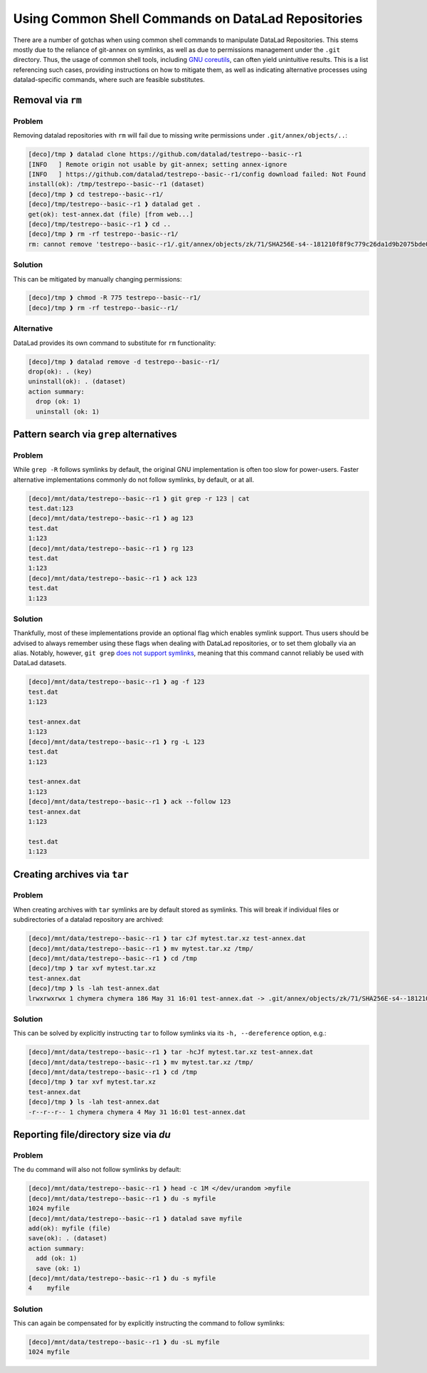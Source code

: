 .. _shell:

Using Common Shell Commands on DataLad Repositories
---------------------------------------------------

There are a number of gotchas when using common shell commands to manipulate DataLad Repositories.
This stems mostly due to the reliance of git-annex on symlinks, as well as due to permissions management under the ``.git`` directory.
Thus, the usage of common shell tools, including `GNU coreutils <https://www.gnu.org/software/coreutils/>`_, can often yield unintuitive results.
This is a list referencing such cases, providing instructions on how to mitigate them, as well as indicating alternative processes using datalad-specific commands, where such are feasible substitutes.

Removal via ``rm``
~~~~~~~~~~~~~~~~~~

Problem
^^^^^^^

Removing datalad repositories with ``rm`` will fail due to missing write permissions under ``.git/annex/objects/..``:

.. code-block::

   [deco]/tmp ❱ datalad clone https://github.com/datalad/testrepo--basic--r1
   [INFO   ] Remote origin not usable by git-annex; setting annex-ignore
   [INFO   ] https://github.com/datalad/testrepo--basic--r1/config download failed: Not Found
   install(ok): /tmp/testrepo--basic--r1 (dataset)
   [deco]/tmp ❱ cd testrepo--basic--r1/
   [deco]/tmp/testrepo--basic--r1 ❱ datalad get .
   get(ok): test-annex.dat (file) [from web...]
   [deco]/tmp/testrepo--basic--r1 ❱ cd ..
   [deco]/tmp ❱ rm -rf testrepo--basic--r1/
   rm: cannot remove 'testrepo--basic--r1/.git/annex/objects/zk/71/SHA256E-s4--181210f8f9c779c26da1d9b2075bde0127302ee0e3fca38c9a83f5b1dd8e5d3b.dat/SHA256E-s4--181210f8f9c779c26da1d9b2075bde0127302ee0e3fca38c9a83f5b1dd8e5d3b.dat': Permission denied

Solution
^^^^^^^^

This can be mitigated by manually changing permissions:

.. code-block::

   [deco]/tmp ❱ chmod -R 775 testrepo--basic--r1/
   [deco]/tmp ❱ rm -rf testrepo--basic--r1/

Alternative
^^^^^^^^^^^

DataLad provides its own command to substitute for ``rm`` functionality:

.. code-block::

   [deco]/tmp ❱ datalad remove -d testrepo--basic--r1/
   drop(ok): . (key)
   uninstall(ok): . (dataset)
   action summary:
     drop (ok: 1)
     uninstall (ok: 1)


Pattern search via ``grep`` alternatives
~~~~~~~~~~~~~~~~~~~~~~~~~~~~~~~~~~~~~~~~


Problem
^^^^^^^

While ``grep -R`` follows symlinks by default, the original GNU implementation is often too slow for power-users.
Faster alternative implementations commonly do not follow symlinks, by default, or at all.

.. code-block::

   [deco]/mnt/data/testrepo--basic--r1 ❱ git grep -r 123 | cat
   test.dat:123
   [deco]/mnt/data/testrepo--basic--r1 ❱ ag 123
   test.dat
   1:123
   [deco]/mnt/data/testrepo--basic--r1 ❱ rg 123
   test.dat
   1:123
   [deco]/mnt/data/testrepo--basic--r1 ❱ ack 123
   test.dat
   1:123

Solution
^^^^^^^^

Thankfully, most of these implementations provide an optional flag which enables symlink support.
Thus users should be advised to always remember using these flags when dealing with DataLad repositories, or to set them globally via an alias.
Notably, however, ``git grep`` `does not support symlinks <https://git.vger.kernel.narkive.com/q1CpMpoI/grep-doesn-t-follow-symbolic-link>`_, meaning that this command cannot reliably be used with DataLad datasets.

.. code-block::

   [deco]/mnt/data/testrepo--basic--r1 ❱ ag -f 123
   test.dat
   1:123

   test-annex.dat
   1:123
   [deco]/mnt/data/testrepo--basic--r1 ❱ rg -L 123
   test.dat
   1:123

   test-annex.dat
   1:123
   [deco]/mnt/data/testrepo--basic--r1 ❱ ack --follow 123
   test-annex.dat
   1:123

   test.dat
   1:123


Creating archives via ``tar``
~~~~~~~~~~~~~~~~~~~~~~~~~~~~~

Problem
^^^^^^^

When creating archives with ``tar`` symlinks are by default stored as symlinks.
This will break if individual files or subdirectories of a datalad repository are archived:

.. code-block::

   [deco]/mnt/data/testrepo--basic--r1 ❱ tar cJf mytest.tar.xz test-annex.dat
   [deco]/mnt/data/testrepo--basic--r1 ❱ mv mytest.tar.xz /tmp/
   [deco]/mnt/data/testrepo--basic--r1 ❱ cd /tmp
   [deco]/tmp ❱ tar xvf mytest.tar.xz
   test-annex.dat
   [deco]/tmp ❱ ls -lah test-annex.dat
   lrwxrwxrwx 1 chymera chymera 186 May 31 16:01 test-annex.dat -> .git/annex/objects/zk/71/SHA256E-s4--181210f8f9c779c26da1d9b2075bde0127302ee0e3fca38c9a83f5b1dd8e5d3b.dat/SHA256E-s4--181210f8f9c779c26da1d9b2075bde0127302ee0e3fca38c9a83f5b1dd8e5d3b.dat


Solution
^^^^^^^^

This can be solved by explicitly instructing ``tar`` to follow symlinks via its ``-h, --dereference`` option, e.g.:


.. code-block::

   [deco]/mnt/data/testrepo--basic--r1 ❱ tar -hcJf mytest.tar.xz test-annex.dat
   [deco]/mnt/data/testrepo--basic--r1 ❱ mv mytest.tar.xz /tmp/
   [deco]/mnt/data/testrepo--basic--r1 ❱ cd /tmp
   [deco]/tmp ❱ tar xvf mytest.tar.xz
   test-annex.dat
   [deco]/tmp ❱ ls -lah test-annex.dat
   -r--r--r-- 1 chymera chymera 4 May 31 16:01 test-annex.dat


Reporting file/directory size via `du`
~~~~~~~~~~~~~~~~~~~~~~~~~~~~~~~~~~~~~~


Problem
^^^^^^^

The ``du`` command will also not follow symlinks by default:

.. code-block::

   [deco]/mnt/data/testrepo--basic--r1 ❱ head -c 1M </dev/urandom >myfile
   [deco]/mnt/data/testrepo--basic--r1 ❱ du -s myfile
   1024	myfile
   [deco]/mnt/data/testrepo--basic--r1 ❱ datalad save myfile
   add(ok): myfile (file)
   save(ok): . (dataset)
   action summary:
     add (ok: 1)
     save (ok: 1)
   [deco]/mnt/data/testrepo--basic--r1 ❱ du -s myfile
   4	myfile


Solution
^^^^^^^^

This can again be compensated for by explicitly instructing the command to follow symlinks:

.. code-block::

   [deco]/mnt/data/testrepo--basic--r1 ❱ du -sL myfile
   1024	myfile
